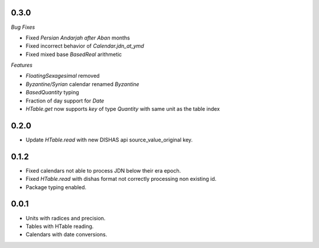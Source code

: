 0.3.0
_____

*Bug Fixes*

- Fixed `Persian Andarjah after Aban` months
- Fixed incorrect behavior of `Calendar.jdn_at_ymd`
- Fixed mixed base `BasedReal` arithmetic

*Features*

- `FloatingSexagesimal` removed
- `Byzantine/Syrian` calendar renamed `Byzantine`
- `BasedQuantity` typing
- Fraction of day support for `Date`
- `HTable.get` now supports `key` of type `Quantity` with same unit as the table index


0.2.0
_____

- Update `HTable.read` with new DISHAS api source_value_original key.

0.1.2
_____

- Fixed calendars not able to process JDN below their era epoch.
- Fixed `HTable.read` with dishas format not correctly processing non existing id.
- Package typing enabled.

0.0.1
_____

- Units with radices and precision.
- Tables with HTable reading.
- Calendars with date conversions.
